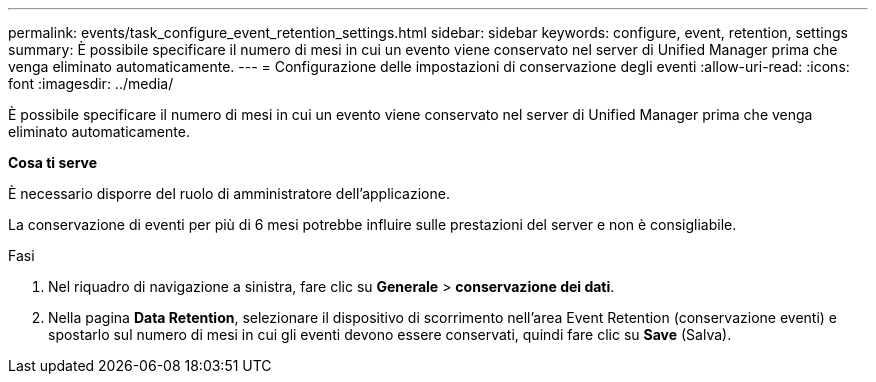 ---
permalink: events/task_configure_event_retention_settings.html 
sidebar: sidebar 
keywords: configure, event, retention, settings 
summary: È possibile specificare il numero di mesi in cui un evento viene conservato nel server di Unified Manager prima che venga eliminato automaticamente. 
---
= Configurazione delle impostazioni di conservazione degli eventi
:allow-uri-read: 
:icons: font
:imagesdir: ../media/


[role="lead"]
È possibile specificare il numero di mesi in cui un evento viene conservato nel server di Unified Manager prima che venga eliminato automaticamente.

*Cosa ti serve*

È necessario disporre del ruolo di amministratore dell'applicazione.

La conservazione di eventi per più di 6 mesi potrebbe influire sulle prestazioni del server e non è consigliabile.

.Fasi
. Nel riquadro di navigazione a sinistra, fare clic su *Generale* > *conservazione dei dati*.
. Nella pagina *Data Retention*, selezionare il dispositivo di scorrimento nell'area Event Retention (conservazione eventi) e spostarlo sul numero di mesi in cui gli eventi devono essere conservati, quindi fare clic su *Save* (Salva).

